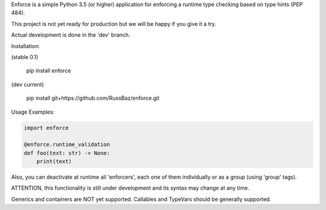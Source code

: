 Enforce is a simple Python 3.5 (or higher) application for enforcing a runtime type checking based on type hints (PEP 484).

This project is not yet ready for production but we will be happy if you give it a try.

Actual development is done in the 'dev' branch.

Installation:

(stable 0.1)

    pip install enforce
   
   
(dev current)

    pip install git+https://github.com/RussBaz/enforce.git
  

Usage Examples:

.. code:: python

    import enforce
   
    @enforce.runtime_validation
    def foo(text: str) -> None:
        print(text)
       
Also, you can deactivate at runtime all 'enforcers', each one of them individually or as a group (using 'group' tags).

ATTENTION, this functionality is still under development and its syntax may change at any time.

Generics and containers are NOT yet supported. Callables and TypeVars should be generally supported.
